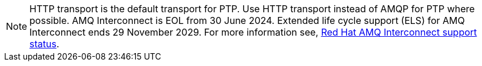 :_mod-docs-content-type: SNIPPET
[NOTE]
====
HTTP transport is the default transport for PTP.
Use HTTP transport instead of AMQP for PTP where possible.
AMQ Interconnect is EOL from 30 June 2024.
Extended life cycle support (ELS) for AMQ Interconnect ends 29 November 2029.
For more information see, link:https://access.redhat.com/support/policy/updates/jboss_notes#p_Interconnect[Red Hat AMQ Interconnect support status].
====
